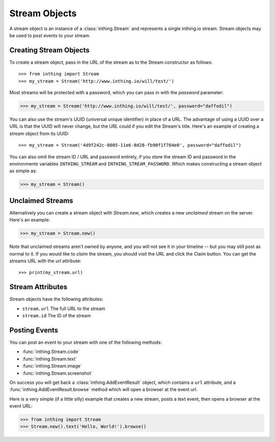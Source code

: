 Stream Objects
==============

A stream object is an instance of a :class:`inthing.Stream` and represents a single inthing.io stream. Stream objects may be used to post events to your stream.


Creating Stream Objects
-----------------------

To create a stream object, pass in the URL of the stream as to the Stream constructor as follows::

>>> from inthing import Stream
>>> my_stream = Stream('http://www.inthing.io/will/test/')

Most streams will be protected with a password, which you can pass in with the `password` parameter:

>>> my_stream = Stream('http://www.inthing.io/will/test/', password="daffodil")

You can also use the stream's UUID (universal unique identifier) in place of a URL. The advantage of using a UUID over a URL is that the UUID will never change, but the URL could if you edit the Stream's title. Here's an example of creating a stream object from its UUID::

>>> my_stream = Stream('4d9f242c-0805-11e6-8d28-fb90f1f704e0', password="daffodil")

You can also omit the stream ID / URL and password entirely, if you store the stream ID and password in the environments variables ``INTHING_STREAM`` and ``INTHING_STREAM_PASSWORD``. Which makes constructing a stream object as simple as:

>>> my_stream = Stream()

Unclaimed Streams
-----------------

Alternatively you can create a stream object with `Stream.new`, which creates a new *unclaimed* stream on the server. Here's an example:

>>> my_stream = Stream.new()

Note that unclaimed streams aren't owned by anyone, and you will not see it in your timeline -- but you may still post as normal to it. If you would like to *claim* the stream, you should visit the URL and click the Claim button. You can get the streams URL with the `url` attribute::

>>> print(my_stream.url)

Stream Attributes
-----------------

Stream objects have the following attributes:

* ``stream.url`` The full URL to the stream
* ``stream.id`` The ID of the stream

Posting Events
--------------

You can post an event to your stream with one of the following methods:

* :func:`inthing.Stream.code`
* :func:`inthing.Stream.text`
* :func:`inthing.Stream.image`
* :func:`inthing.Stream.screenshot`

On success you will get back a :class:`inthing.AddEventResult` object, which contains a ``url`` attribute, and a :func:`inthing.AddEventResult.browse` method which will open a browser at the event url.

Here is a very simple (if a little silly) example that creates a new stream, posts a text event, then opens a browser at the event URL:

>>> from inthing import Stream
>>> Stream.new().text('Hello, World!').browse()